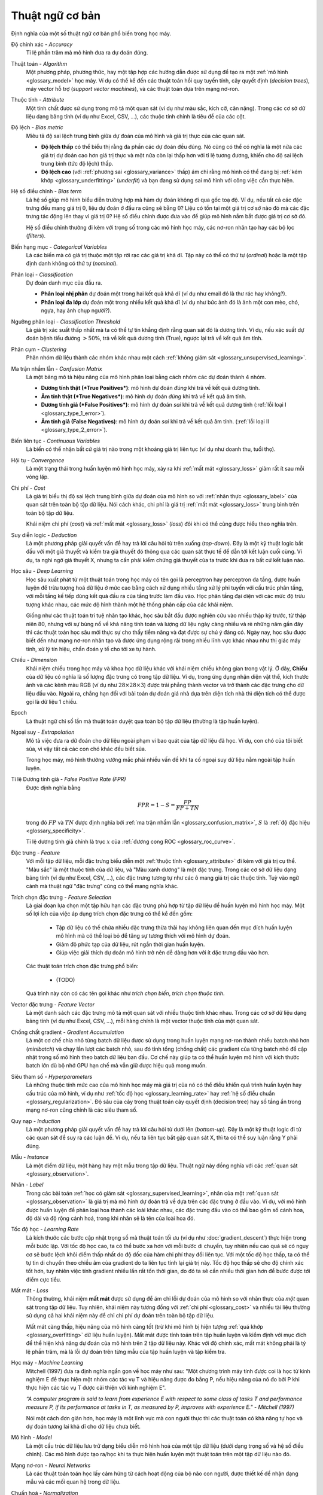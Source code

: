 .. _glossary:

===============
Thuật ngữ cơ bản
===============

Định nghĩa của một số thuật ngữ cơ bản phổ biến trong học máy.


.. _glossary_accuracy:

Độ chính xác - *Accuracy*
    Tỉ lệ phần trăm mà mô hình đưa ra dự đoán đúng.

.. _glossary_algorithm:

Thuật toán - *Algorithm*
    Một phương pháp, phương thức, hay một tập hợp các hướng dẫn được sử dụng để tạo ra một :ref:`mô hình <glossary_model>` học máy.
    Ví dụ có thể kể đến các thuật toán hồi quy tuyến tính, cây quyết định (*decision trees*), máy vector hỗ trợ (*support vector machines*), và các thuật toán dựa trên mạng nơ-ron.

.. _glossary_attribute:

Thuộc tính - *Attribute*
    Một tính chất được sử dụng trong mô tả một quan sát (ví dụ như màu sắc, kích cỡ, cân nặng).
    Trong các cơ sở dữ liệu dạng bảng tính (ví dụ như Excel, CSV, ...), các thuộc tính chính là tiêu đề của các cột.

.. _glossary_bias_metric:

Độ lệch - *Bias metric*
    Miêu tả độ sai lệch trung bình giữa dự đoán của mô hình và giá trị thực của các quan sát.

    - **Độ lệch thấp** có thể biểu thị rằng đa phần các dự đoán đều đúng. Nó cũng có thể có nghĩa là một nửa các giá trị dự đoán cao hơn giá trị thực và một nửa còn lại thấp hơn với tỉ lệ tương đương, khiến cho độ sai lệch trung bình (tức độ lệch) thấp.

    - **Độ lệch cao** (với :ref:`phương sai <glossary_variance>` thấp) ám chỉ rằng mô hình có thể đang bị :ref:`kém khớp <glossary_underfitting>` (*underfit*) và bạn đang sử dụng sai mô hình với công việc cần thực hiện.

.. _glossary_bias_term:

Hệ số điều chỉnh - *Bias term*
    Là hệ số giúp mô hình biểu diễn trường hợp mà hàm dự đoán không đi qua gốc toạ độ.
    Ví dụ, nếu tất cả các đặc trưng đều mang giá trị :math:`0`, liệu dự đoán ở đầu ra cũng sẽ bằng :math:`0`?
    Liệu có tồn tại một giá trị cơ sở nào đó mà các đặc trưng tác động lên thay vì giá trị :math:`0`?
    Hệ số điều chỉnh được đưa vào để giúp mô hình nắm bắt được giá trị cơ sở đó.

    Hệ số điều chỉnh thường đi kèm với trọng số trong các mô hình học máy, các nơ-ron nhân tạo hay các bộ lọc (*filters*).

.. _glossary_categorical_variables:

Biến hạng mục - *Categorical Variables*
    Là các biến mà có giá trị thuộc một tập rời rạc các giá trị khả dĩ.
    Tập này có thể có thứ tự (*ordinal*) hoặc là một tập định danh không có thứ tự (*nominal*).

.. _glossary_classification:

Phân loại - *Classification*
    Dự đoán danh mục của đầu ra.

    - **Phân loại nhị phân** dự đoán một trong hai kết quả khả dĩ (ví dụ như email đó là thư rác hay không?).

    - **Phân loại đa lớp** dự đoán một trong nhiều kết quả khả dĩ (ví dụ như bức ảnh đó là ảnh một con mèo, chó, ngựa, hay ảnh chụp người?).

.. _glossary_classification_threshold:

Ngưỡng phân loại - *Classification Threshold*
    Là giá trị xác suất thấp nhất mà ta có thể tự tin khẳng định rằng quan sát đó là dương tính.
    Ví dụ, nếu xác suất dự đoán bệnh tiểu đường :math:`> 50\%`, trả về kết quả dương tính (True), ngược lại trả về kết quả âm tính.

.. _glossary_clustering:

Phân cụm - *Clustering*
    Phân nhóm dữ liệu thành các nhóm khác nhau một cách :ref:`không giám sát <glossary_unsupervised_learning>`.

.. _glossary_confusion_matrix:

Ma trận nhầm lẫn - *Confusion Matrix*
    Là một bảng mô tả hiệu năng của mô hình phân loại bằng cách nhóm các dự đoán thành 4 nhóm.

    - **Dương tính thật (*True Positives*)**: mô hình dự đoán *đúng* khi trả về kết quả dương tính.
    - **Âm tính thật (*True Negatives*)**: mô hình dự đoán *đúng* khi trả về kết quả âm tính.
    - **Dương tính giả (*False Positives*)**: mô hình dự đoán *sai*  khi trả về kết quả dương tính (:ref:`lỗi loại I <glossary_type_1_error>`).
    - **Âm tính giả (False Negatives)**: mô hình dự đoán *sai* khi trả về kết quả âm tính. (:ref:`lỗi loại II <glossary_type_2_error>`).

    .. image:: images/confusion_matrix.png
        :scale: 60
        :align: center

.. _glossary_continuous_variables:

Biến liên tục - *Continuous Variables*
    Là biến có thể nhận bất cứ giá trị nào trong một khoảng giá trị liên tục (ví dụ như doanh thu, tuổi thọ).

.. _glossary_convergence:

Hội tụ - *Convergence*
    Là một trạng thái trong huấn luyện mô hình học máy, xảy ra khi :ref:`mất mát <glossary_loss>` giảm rất ít sau mỗi vòng lặp.

.. _glossary_cost:

Chi phí - *Cost*
    Là giá trị biểu thị độ sai lệch trung bình giữa dự đoán của mô hình so với :ref:`nhãn thực <glossary_label>` của quan sát trên toàn bộ tập dữ liệu.
    Nói cách khác, chi phí là giá trị :ref:`mất mát <glossary_loss>` trung bình trên toàn bộ tập dữ liệu.

    Khái niệm chi phí (*cost*) và :ref:`mất mát <glossary_loss>` (*loss*) đôi khi có thể cùng được hiểu theo nghĩa trên.

.. _glossary_deduction:

Suy diễn logic - *Deduction*
    Là một phương pháp giải quyết vấn đề hay trả lời câu hỏi từ trên xuống (*top-down*).
    Đây là một kỹ thuật logic bắt đầu với một giả thuyết và kiểm tra giả thuyết đó thông qua các quan sát thực tế để dẫn tới kết luận cuối cùng.
    Ví dụ, ta nghi ngờ giả thuyết X, nhưng ta cần phải kiểm chứng giả thuyết của ta trước khi đưa ra bất cứ kết luận nào.

.. _glossary_deep_learning:

Học sâu - *Deep Learning*
    Học sâu xuất phát từ một thuật toán trong học máy có tên gọi là perceptron hay perceptron đa tầng, được huấn luyện để trừu tượng hoá dữ liệu ở mức cao bằng cách xử dụng nhiều tầng xử lý phi tuyến với cấu trúc phân tầng, với mỗi tầng kế tiếp dùng kết quả đầu ra của tầng trước làm đầu vào.
    Học phân tầng đại diện với các mức độ trừu tượng khác nhau, các mức độ hình thành một hệ thống phân cấp của các khái niệm.

    Giống như các thuật toán trí tuệ nhân tạo khác, học sâu bắt đầu được nghiên cứu vào nhiều thập kỷ trước, từ thập niên 80, nhưng với sự bùng nổ về khả năng tính toán và lượng dữ liệu ngày càng nhiều và rẻ những năm gần đây thì các thuật toán học sâu mới thực sự cho thấy tiềm năng và đạt được sự chú ý đáng có.
    Ngày nay, học sâu được biết đến như mạng nơ-ron nhân tạo và được ứng dụng rộng rãi trong nhiều lĩnh vực khác nhau như thị giác máy tính, xử lý tín hiệu, chẩn đoán y tế cho tới xe tự hành.

.. _glossary_dimension:

Chiều - *Dimension*
    Khái niệm chiều trong học máy và khoa học dữ liệu khác với khái niệm chiều không gian trong vật lý.
    Ở đây, **Chiều** của dữ liệu có nghĩa là số lượng đặc trưng có trong tập dữ liệu.
    Ví dụ, trong ứng dụng nhận diện vật thể, kích thước ảnh và các kênh màu RGB (ví dụ như :math:`28 \times 28 \times 3`) được trải phẳng thành vector và trở thành các đặc trưng cho dữ liệu đầu vào.
    Ngoài ra, chẳng hạn đối với bài toán dự đoán giá nhà dựa trên diện tích nhà thì diện tích có thể được gọi là dữ liệu 1 chiều.

.. _glossary_epoch:

Epoch
    Là thuật ngữ chỉ số lần mà thuật toán duyệt qua toàn bộ tập dữ liệu (thường là tập huấn luyện).

.. _glossary_extrapolation:

Ngoại suy - *Extrapolation*
    Mô tả việc đưa ra dữ đoán cho dữ liệu ngoài phạm vi bao quát của tập dữ liệu đã học.
    Ví dụ, con chó của tôi biết sủa, vì vậy tất cả các con chó khác đều biết sủa.

    Trong học máy, mô hình thường vướng mắc phải nhiều vấn đề khi ta cố ngoại suy dữ liệu nằm ngoài tập huấn luyện.

.. _glossary_false_positive_rate:

Tỉ lệ Dương tính giả - *False Positive Rate (FPR)*
    Được định nghĩa bằng

    .. math::

        FPR = 1 - S = \frac{FP}{FP + TN}

    trong đó :math:`FP` và :math:`TN` được định nghĩa bởi :ref:`ma trận nhầm lẫn <glossary_confusion_matrix>`, :math:`S` là :ref:`độ đặc hiệu <glossary_specificity>`.

    Tỉ lệ dương tính giả chính là trục :math:`x` của :ref:`đương cong ROC <glossary_roc_curve>`.

.. _glossary_feature:

Đặc trưng - *Feature*
    Với mỗi tập dữ liệu, mỗi đặc trưng biểu diễn một :ref:`thuộc tính <glossary_attribute>` đi kèm với giá trị cụ thể.
    "Màu sắc" là một thuộc tính của dữ liệu, và "Màu xanh dương" là một đặc trưng.
    Trong các cơ sở dữ liệu dạng bảng tính (ví dụ như Excel, CSV, ...), các đặc trưng tương tự như các ô mang giá trị các thuộc tính.
    Tuỳ vào ngữ cảnh mà thuật ngữ "đặc trưng" cũng có thể mang nghĩa khác.

.. _glossary_feature_selection:

Trích chọn đặc trưng - *Feature Selection*
    Là giai đoạn lựa chọn một tập hữu hạn các đặc trưng phù hợp từ tập dữ liệu để huấn luyện mô hình học máy.
    Một số lợi ích của việc áp dụng trích chọn đặc trưng có thể kể đến gồm:

        - Tập dữ liệu có thể chứa nhiều đặc trưng thừa thãi hay không liên quan đến mục đích huấn luyện mô hình mà có thể loại bỏ để tăng sự tương thích với mô hình dự đoán.
        - Giảm độ phức tạp của dữ liệu, rút ngắn thời gian huấn luyện.
        - Giúp việc giải thích dự đoán mô hình trở nên dễ dàng hơn với ít đặc trưng đầu vào hơn.

    Các thuật toán trích chọn  đặc trưng phổ biến:

        - (TODO)

    Quá trình này còn có các tên gọi khác như *trích chọn biến*, *trích chọn thuộc tính*.

.. _glossary_feature_vector:

Vector đặc trưng - *Feature Vector*
    Là một danh sách các đặc trưng mô tả một quan sát với nhiều thuộc tính khác nhau.
    Trong các cơ sở dữ liệu dạng bảng tính (ví dụ như Excel, CSV, ...), mỗi hàng chính là một vector thuộc tính của một quan sát.

.. _glossary_gradient_accumulation:

Chồng chất gradient - *Gradient Accumulation*
    Là một cơ chế chia nhỏ từng batch dữ liệu được sử dụng trong huấn luyện mạng nơ-ron thành nhiều batch nhỏ hơn (*minibatch*) và chạy lần lượt các batch nhỏ, sau đó tỉnh tổng (chồng chất) các gradient của từng batch nhỏ để cập nhật trọng số mô hình theo batch dữ liệu ban đầu.
    Cơ chế này giúp ta có thể huấn luyện mô hình với kích thước batch lớn dù bộ nhớ GPU hạn chế mà vẫn giữ được hiệu quả mong muốn.

.. _glossary_hyperparameters:

Siêu tham số - *Hyperparameters*
    Là những thuộc tính mức cao của mô hình học máy mà giá trị của nó có thể điều khiển quá trình huấn luyện hay cấu trúc của mô hình, ví dụ như :ref:`tốc độ học <glossary_learning_rate>` hay :ref:`hệ số điều chuẩn <glossary_regularization>`.
    Độ sâu của cây trong thuật toán cây quyết định (decision tree) hay số tầng ẩn trong mạng nơ-ron cũng chính là các siêu tham số.

.. _glossary_induction:

Quy nạp - *Induction*
    Là một phương pháp giải quyết vấn đề hay trả lời câu hỏi từ dưới lên (*bottom-up*).
    Đây là một kỹ thuật logic đi từ các quan sát để suy ra các luận đề.
    Ví dụ, nếu ta liên tục bắt gặp quan sát X, thì ta có thể suy luận rằng Y phải đúng.

.. _glossary_instance:

Mẫu - *Instance*
    Là một điểm dữ liệu, một hàng hay một mẫu trong tập dữ liệu.
    Thuật ngữ này đồng nghĩa với các :ref:`quan sát <glossary_observation>`.

.. _glossary_label:

Nhãn - *Label*
    Trong các bài toán :ref:`học có giám sát <glossary_supervised_learning>`, nhãn của một :ref:`quan sát <glossary_observation>` là giá trị mà mô hình dự đoán trả về dựa trên các đặc trưng ở đầu vào.
    Ví dụ, với mô hình được huấn luyện để phân loại hoa thành các loài khác nhau, các đặc trưng đầu vào có thể bao gồm số cánh hoa, độ dài và độ rộng cánh hoá, trong khi nhãn sẽ là tên của loài hoa đó.

.. _glossary_learning_rate:

Tốc độ học - *Learning Rate*
    Là kích thước các bước cập nhật trọng số mà thuật toán tối ưu (ví dụ như :doc:`gradient_descent`) thực hiện trong mỗi bước lặp.
    Với tốc độ học cao, ta có thể bước xa hơn với mỗi bước di chuyển, tuy nhiên nếu cao quá sẽ có nguy cơ sẽ bước lệch khỏi điểm thấp nhất do độ dốc của hàm chi phí thay đổi liên tục.
    Với một tốc độ học thấp, ta có thể tự tin di chuyển theo chiều âm của gradient do ta liên tục tính lại giá trị này. Tốc độ học thấp sẽ cho độ chính xác tốt hơn, tuy nhiên việc tính gradient nhiều lần rất tốn thời gian, do đó ta sẽ cần nhiều thời gian hơn để bước được tới điểm cực tiểu.

.. _glossary_loss:

Mất mát - *Loss*
    Thông thường, khái niệm **mất mát** được sử dụng để ám chỉ lỗi dự đoán của mô hình so với nhãn thực của *một* quan sát trong tập dữ liệu.
    Tuy nhiên, khái niệm này tương đồng với :ref:`chi phí <glossary_cost>` và nhiều tài liệu thường sử dụng cả hai khái niệm này để chỉ chi phí dự đoán trên toàn bộ tập dữ liệu.

    Mất mát càng thấp, hiệu năng của mô hình càng tốt (trừ khi mô hình bị hiện tượng :ref:`quá khớp <glossary_overfitting>` dữ liệu huấn luyện).
    Mất mát được tính toán trên tập huấn luyện và kiểm định với mục đích để thể hiện khả năng dự đoán của mô hình trên 2 tập dữ liệu này.
    Khác với độ chính xác, mất mát không phải là tỷ lệ phần trăm, mà là lỗi dự đoán trên từng mẫu của tập huấn luyện và tập kiểm tra.

.. _glossary_machine_learning:

Học máy - *Machine Learning*
    Mitchell (1997) đưa ra định nghĩa ngắn gọn về học máy như sau: "Một chương trình máy tính được coi là học từ kinh nghiệm E để thực hiện một nhóm các tác vụ T và hiệu năng được đo bằng P, nếu hiệu năng của nó đo bởi P khi thực hiện các tác vụ T được cải thiện với kinh nghiệm E".

    | *“A computer program is said to learn from experience E with respect to some class of tasks T and performance measure P, if its performance at tasks in T, as measured by P, improves with experience E." - Mitchell (1997)*

    Nói một cách đơn giản hơn, học máy là một lĩnh vực mà con người thực thi các thuật toán có khả năng tự học và dự đoán tương lai khả dĩ cho dữ liệu chưa biết.

.. _glossary_model:

Mô hình - *Model*
    Là một cấu trúc dữ liệu lưu trữ dạng biểu diễn mô hình hoá của một tập dữ liệu (dưới dạng trọng số và hệ số điều chỉnh).
    Các mô hình được tạo ra/học khi ta thực hiện huấn luyện một thuật toán trên một tập dữ liệu nào đó.

.. _glossary_neural_networks:

Mạng nơ-ron - *Neural Networks*
    Là các thuật toán toán học lấy cảm hứng từ cách hoạt động của bộ não con người, được thiết kế để nhận dạng mẫu và các mối quan hệ trong dữ liệu.

.. _glossary_normalization:

Chuẩn hoá - *Normalization*
    Trong học máy, chuẩn hoá là một bước trong khâu chuẩn bị dữ liệu với mục đích biến đổi các đặc trưng mang giá trị số về cùng một khoảng giá trị chung mà vẫn giữ nguyên dạng phân phối chung và tỉ lệ của dữ liệu gốc, không làm hao tổn thông tin trong một thuộc tính.
    Đây là một bước bắt buộc trong nhiều thuật toán học máy, hỗ trợ việc kết hợp các đặc trưng có tỉ lệ chênh lệch lớn để đưa ra dự đoán chính xác.

.. _glossary_noise:

Nhiễu - *Noise*
    Là bất cứ thông tin không liên quan hay ngẫu nhiên trong tập dữ liệu gây ảnh hướng đến mẫu (*pattern*) dữ liệu.

.. _glossary_null_accuracy:

Độ chính xác gốc - *Null Accuracy*
    Là độ chính xác cơ sở thu được khi mô hình luôn dự đoán danh mục có tần suất cao nhất ("Danh mục B có tần suất xuất hiện cao nhất trong tập dữ liệu, vì vậy đối với mọi quan sát khác mô hình luôn dự đoán là B").

.. _glossary_observation:

Quan sát - *Observation*
    Là một điểm dữ liệu, một hàng, hay một mẫu trong tập dữ liệu.
    Thuật ngữ này đồng nghĩa với :ref:`mẫu dữ liệu <glossary_instance>`.

.. _glossary_outlier:

Dữ liệu ngoại lai - *Outlier*
    Là một quan sát có chênh lệch đáng kể so với các quan sát còn lại trong tập dữ liệu.
    Ví dụ, trong bài toán dự đoán nhà dựa trên diện tích sàn, hầu hết các căn nhà đều có giá trung bình 20 triệu VND / m\ :sup:`2`, tuy nhiên lại có 1 căn nhà vì nhiều lý do có giá lên tới 50 triệu VND / m\ :sup:`2`, ta gọi dữ liệu căn nhà đó là dữ liệu ngoại lai.

.. _glossary_overfitting:

Quá khớp - *Overfitting*
    Là hiện tượng xảy ra khi mô hình học dữ liệu huấn luyện quá sâu đến mức mô hình hoá cả các chi tiết thừa thãi và :ref:`nhiễu <glossary_noise>` trong tập huấn luyện.
    Thông thường, ta có thể nhận ra mô hình bị quá khớp khi hiệu năng của nó rất tốt trên tập huấn luyện, nhưng lại kém hơn nhiều khi thực hiện dự đoán trên tập kiểm định / kiểm tra (hoặc dữ liệu mới).

.. _glossary_parameters:

Tham số - *Parameters*
    Là những giá trị của mô hình mà được học trong quá trình huấn luyện một mô hình học máy trên dữ liệu huấn luyện.
    Các tham số được cập nhật và điều chỉnh thông qua các thuật toán tối ưu khác nhau tuỳ vào loại mô hình và bài toán cần giải quyết.

    Một số ví dụ về tham số bao gồm:

    - các trọng số trong mạng nơ-ron nhân tạo.
    - các vector hỗ trợ trong máy vector hỗ trợ (SVM).
    - các hệ số trong hồi quy tuyến tính hay logistic.

.. _glossary_precision:

Độ chuẩn xác - *Precision*
    Khác với :ref:`độ chính xác <glossary_accuracy>`, trong ngữ cảnh bài toán phân loại nhị phân (Có/Không), độ chuẩn xác đo hiệu năng phân loại các quan sát dương tỉnh của mô hình (ngược lại so với :ref:`độ đặc hiệu <glossary_specificity>`).
    Nói cách khác, khi quan sát đó là dương tính trong thực tế, thì tỉ lệ dự đoán đúng là bao nhiêu?
    Độ chuẩn xác :math:`P` được tính theo công thức

    .. math::

        P = \frac{TP}{TP + FP}

    trong đó :math:`TP` and :math:`FP` được định nghĩa bởi :ref:`ma trận nhầm lẫn <glossary_confusion_matrix>`.

    Một mánh khoé để đạt độ đặc hiệu tối đa là đưa ra dự đoán dương tính cho tất cả các quan sát.

.. _glossary_recall:

Độ nhạy - *Recall*
    Trong ngữ cảnh bài toán phân loại nhị phân (Có/Không), độ nhạy đo "sự nhạy bén" của mô hình phân loại trong việc phát hiện ra các quan sát dương tính.
    Nói cách khác, trên tổng số tất cả các quan sát dương tính trong tập dữ liệu, mô hình phân loại đúng được bao nhiêu quan sát là dương tính.
    Độ nhạy :math:`R` được tính theo công thức

    .. math::

        R = \frac{TP}{TP + FN}

    trong đó :math:`TP` and :math:`FN` được định nghĩa bởi :ref:`ma trận nhầm lẫn <glossary_confusion_matrix>`.

    Một mánh khoé để đạt độ đặc hiệu tối đa là đưa ra dự đoán dương tính cho tất cả các quan sát.

.. _glossary_recall_vs_precision:

:ref:`Độ nhạy <glossary_recall>` so với :ref:`Độ chuẩn xác <glossary_precision>`
    Giả sử ta đang phân tích các bản chụp não và cần phải đưa ra dự đoán rằng người khám có khối u trong não hay không.
    Ta đưa các bản chụp vào mô hình và bắt đầu dự đoán.

    - **Độ chuẩn xác** là % các dự đoán dương tính (có khối u) là chính xác. Nếu ta dự đoán có 1 ảnh chụp trong số 100 ảnh có khối u và người bệnh đó đúng là có khối u trong não, vậy thì độ chuẩn xác của dự đoán là 100%. Tuy nhiên kết quả này không được hữu ích cho lắm do là ta đã bỏ qua 9 khối u não của 9 bệnh nhân khác. Dù độ chuẩn xác là rất cao, nhưng ta cần phải tìm cách khác cho bài toán này.

    - **Độ nhạy** đưa ra một cái nhìn khác về khả năng dự đoán của mô hình. Quay trở lại ví dụ trên với 100 ảnh chụp não, trong đó có 10 ảnh là có khối u, và ta dự đoán đúng 1 ảnh là có khối u. Độ chuẩn xác là 100%, nhưng độ nhạy chỉ là 10%. Để đạt được độ nhạy hoàn hảo, ta cần phải đoán được cả 10 khổi u.

    Ở ví dụ trên, trường hợp ta đoán có 20 ảnh là dương tính, nhưng trong đó có bao gồm cả 10 ảnh đúng là có khổi u và 10 ảnh không có, thì vẫn đạt độ nhạy 100%, và độ chuẩn xác sẽ thấp hơn. Tuy nhiên ta cần phải ưu tiên độ nhạy do đối với 10 bệnh nhân không có khối u bị chẩn đoán sai, họ có thể lo lắng và phải khám lại nhưng sẽ không ảnh hưởng lâu dài, còn đối với 9 bệnh nhân có khối u mà không được chẩn đoán kịp thời rất có thể sẽ nguy hiểm đến tính mạng.

    Tóm lại, :ref:`Độ nhạy <glossary_recall>` và :ref:`Độ chuẩn xác <glossary_precision>` đều là những phép đo mô tả khả năng dự đoán của mô hình. Tuy nhiên, tuỳ thuộc vào bài toán cụ thể mà ta cần cân nhắc ưu tiên sử dụng phép đo nào hơn so với cái còn lại.

.. _glossary_regression:

Hồi quy - *Regression*
    Là một dạng mô hình phân tích mối quan hệ phụ thuộc của :ref:`nhãn <glossary_label>` có giá trị liên tục (ví dụ như giá cả, doanh thu) vào các :ref:`đặc trưng <glossary_feature>` của dữ liệu để đưa ra dự đoán cho các dữ liệu mới.

.. _glossary_regularization:

Điều chuẩn - *Regularization*
    Là một kỹ thuật được sử dụng để tránh hiện tượng quá khớp trong huấn luyện mô hình học máy.
    Kỹ thuật này cộng vào hàm mất mát một hệ số phức tạp (*complexity term*) khiến cho mô hình càng phức tạp thì mất mát dự đoán càng lớn.

    Trong mạng nơ-ron nhân tạo hiện đại, các phương pháp điều chuẩn phổ biến được mô tả kỹ hơn trong :doc:`regularization_vn`.

.. _glossary_reinforcement_learning:

Học tăng cường - *Reinforcement Learning*
    Là phương pháp huấn luyện mô hình để tối đa phần thưởng nhận được qua mỗi lần thử và lỗi.

.. _glossary_roc_curve:

Đương cong đặc trưng hoạt động của bộ thu - *Receiver Operating Characteristic (ROC) Curve*
    Là một đồ thị biểu diễu :ref:`tỉ lệ dương tính đúng <glossary_true_positive_thật>`, hay :ref:`độ nhạy <glossary_recall>`, trên :ref:`tỉ lệ dương tính giả <glossary_false_positive_rate>` với mọi :ref:`ngưỡng phân loại <glossary_classification_threshold>`.
    Đồ thị này được sử dụng để đánh giá hiệu năng phân loại của mô hình với các ngưỡng phân loại khác nhau.
    Phần diện tích phía dưới đường cong ROC có thể được coi là xác suất mà mô hình phân biệt đúng một quan sát ngẫu nhiên dương tính (như "có u não") và một quan sát ngẫu nhiên âm tính (như "không có u não").

.. _glossary_segmentation:

Phân vùng - *Segmentation*
    là quá trình tách tập dữ liệu thành nhiều tập riêng biệt.
    Việc tách tập dữ liệu này được thực hiện sao cho các phần tử trong cùng 1 tập là tương đồng nhau và khác với các phần tử dữ liệu của các tập còn lại.

.. _glossary_specificity:

Độ đặc hiệu - *Specificity*
    Trong ngữ cảnh bài toán phân loại nhị phân (Có/Không), độ đặc hiệu đo hiệu năng phân loại các quan sát âm tỉnh của mô hình (ngược lại so với :ref:`độ chuẩn xác <glossary_precision>`).
    Nói cách khác, khi quan sát đó là âm tính trong thực tế, thì tỉ lệ dự đoán đúng là bao nhiêu?
    Độ đặc hiệu :math:`S` được tính theo công thức

    .. math::

        S = \frac{TN}{TN + FP}

    trong đó :math:`TN` and :math:`FP` được định nghĩa bởi :ref:`ma trận nhầm lẫn <glossary_confusion_matrix>`.

    Một mánh khoé để đạt độ đặc hiệu tối đa là đưa ra dự đoán âm tính cho tất cả các quan sát.

.. _glossary_supervised_learning:

Học có giám sát - *Supervised Learning*
    Là phương pháp huấn luyện mô hình học máy sử dụng dữ liệu đã được gắn nhãn.
    Các nhãn này sẽ được sử dụng để so sánh với đầu ra của mô hình và từ đó điều chỉnh các tham số mô hình cho phù hợp.

.. _glossary_test_set:

Tập kiểm tra - *Test Set*
    Là một tập các :ref:`quan sát <glossary_observation>` được sử dụng sau khi đã hoàn thành quá trình huấn luyên và kiểm định để đánh giá khả năng dự đoán của mô hình học máy.
    Việc sử dụng tập kiểm tra giúp đánh giá mức độ tổng quát của mô hình đối với dữ liệu chưa biết.

.. _glossary_training_set:

Tập huấn luyện - *Training Set*
    Là một tập các :ref:`quan sát <glossary_observation>` được sử dụng để tạo thành :ref:`mô hình học máy <glossary_model>` thông qua quá trình huấn luyện.

.. _glossary_transfer_learning:

Học truyền tải - *Transfer Learning*
    Là một phương pháp học máy mà trong đó một mô hình đã được phát triển cho một tác vụ cụ thể được tái sử dụng để làm điểm khởi đầu cho một mô hình khác với tác vụ khác.
    Trong phương pháp học truyền tải, ta lấy trọng số tiền huấn luyện (*pre-trained*) của một mô hình đã được huấn luyện trước (ví dụ như một mô hình tiền huấn luyện bởi nhiều GPU qua nhiều ngày trên 1 triệu ảnh thuộc 1000 danh mục) và sử dụng các đặc trưng đã được học đó để dự đoán cho các danh mục mới.

.. _glossary_true_positive_rate:

Tỉ lê dương tính thật - *True Positive Rate*
    Là một cách gọi khác của :ref:`độ nhạy <glossary_recall>`.

    Tỉ lệ dương tính thật chính là trục y của đồ thị :ref:`đường cong ROC <glossary_roc_curve>`.

.. _glossary_type_1_error:

Lỗi loại 1 - *Type 1 Error*
    Tức là các trường hợp dự đoán dương tính giả.

    Giả sử một công ty cần tối ưu quy trình tuyển dụng.
    Lỗi loại 1 xảy ra khi ứng viên đó thoạt nhìn thì có vẻ phù hợp và công ty quyết định mời vào làm việc, nhưng thực chất anh ta lại không làm được việc.

.. _glossary_type_2_error:

Lỗi loại 2 - *Type 2 Error*
    Tức là các trường hợp dự đoán âm tính giả.

    Giả sử một công ty cần tối ưu quy trình tuyển dụng.
    Lỗi loại 2 xảy ra khi ứng viên rất tốt và phù hợp với công ty nhưng lại bị loại trong quá trình tuyển dụng.

.. _glossary_underfitting:

Kém khớp - *Underfitting*
    Là hiện tượng xảy ra khi mô hình học máy khái quát hoá quá mức và không thể học được những biễn thiên thích đáng trong dữ liệu mà có thể giúp mô hình có khả năng dự đoán tốt hơn.
    Ta có thể nhận thấy một mô hình dự đoán bị kém khớp khi hiệu năng của mô hình kém trên cả :ref:`tập huấn luyện <glossary_training_set>` và :ref:`tập kiểm tra <glossary_test_set>`.

.. _glossary_uat:

Định lý xấp xỉ phổ quát - *Universal Approximation Theorem*
    Nói một cách đơn giản, định lý này phát biểu rằng một mạng nơ-ron với chỉ 1 tầng ẩn có thể xấp xỉ bất cứ hàm liên tục nào nhưng chỉ với đầu vào trong 1 khoảng giá trị nhất định.
    Ví dụ, nếu ta huấn luyện một mô hình với đầu vào trong khoảng từ -2 đến 2, mô hình sẽ hoạt động tốt với đầu vào trong cùng khoảng giá trị đó, nhưng ta không thể mong rằng mô hình có thể khái quát hoá với các đầu vào có khoảng giá trị khác mà không huấn luyện lại mô hình, hoặc thêm nơ-ron ẩn vào mạng.

.. _glossary_unsupervised_learning:

Học không giám sát - *Unsupervised Learning*
    Là phương pháp huấn luyện mô hình để mô hình hoá cấu trúc, phân bố giá trị, hay thông tin ẩn trong dữ liệu.
    Học không giám sát thường được ứng dụng để mô tả tính chất hay cấu trúc của dữ liệu, từ đó áp dụng vào các bài toán cụ thể như :ref:`phân cụm dữ liệu <glossary_clustering>` hay giảm chiều dữ liệu.

.. _glossary_validation_set:

Tập kiểm định - *Validation Set*
    Là một tập các quan sát được sử dụng trong giai đoạn huấn luyện mô hình (song song và tách biệt khỏi :ref:`tập huấn luyện <glossary_training_set>`) để cung cấp phản hồi về khả năng khái quát quá dữ liệu ngoài tập huấn luyện của các tham số mô hình hiện tại, từ đó cho phép ta có thể điều chỉnh quá trình học sao cho phù hợp.
    Nếu trong quá trình huấn luyện, lỗi huấn luyện giảm nhưng lỗi kiểm định lại tăng thì khả năng cao là mô hình đã bị :ref:`quá khớp <glossary_overfitting>` và ta nên dừng quá trình huấn luyện lại.

.. _glossary_variance:

Phương sai - *Variance*
    Là thông số mô tả độ phân tán của các dự đoán của mô hình khi có 1 sự thay đổi rất nhỏ trong tập huấn luyện.

    - **Phương sai thấp** ám chỉ rằng mô hình đưa ra dự đoán khá ổn định, với các dự đoán chỉ dao động trong một khoảng nhỏ.

    - **Phương sai cao** (với độ lệch thấp) ám chỉ rằng mô hình có thể đang bị :ref:`quá khớp <glossary_overfitting>` và mô hình hoá dữ liệu quá sâu đến cả nhiễu trong tập huấn luyện.


.. rubric:: Tài liệu tham khảo

.. [1] http://robotics.stanford.edu/~ronnyk/glossary.html
.. [2] https://developers.google.com/machine-learning/glossary
